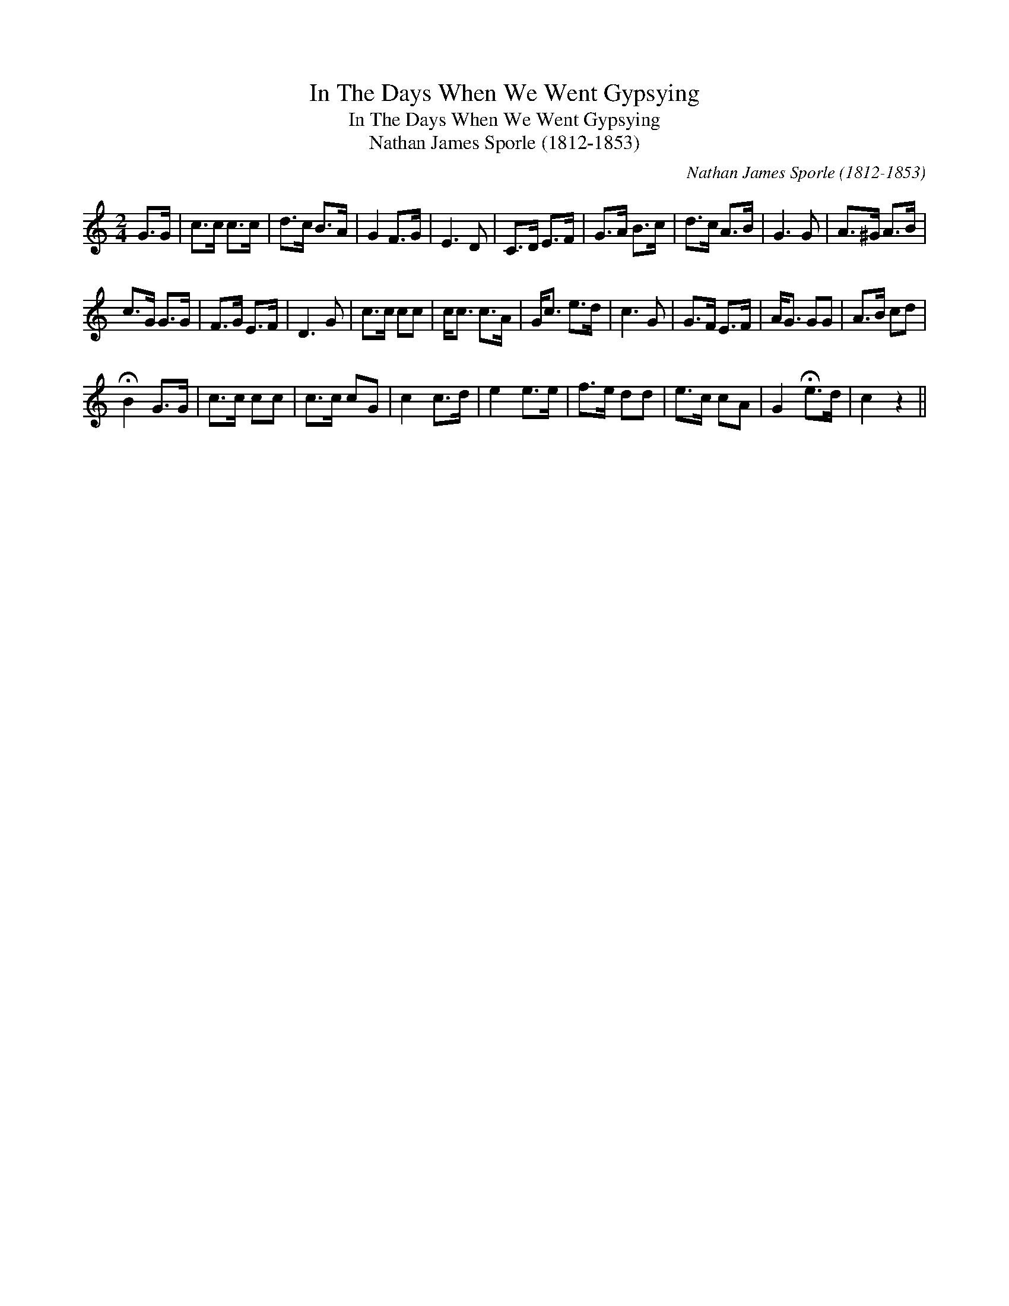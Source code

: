 X:1
T:In The Days When We Went Gypsying
T:In The Days When We Went Gypsying
T:Nathan James Sporle (1812-1853)
C:Nathan James Sporle (1812-1853)
L:1/8
M:2/4
K:C
V:1 treble 
V:1
 G>G | c>c c>c | d>c B>A | G2 F>G | E3 D | C>D E>F | G>A B>c | d>c A>B | G3 G | A>^G A>B | %10
 c>G G>G | F>G E>F | D3 G | c>c cc | c<c c>A | G<c e>d | c3 G | G>F E>F | A<G GG | A>B cd | %20
 !fermata!B2 G>G | c>c cc | c>c cG | c2 c>d | e2 e>e | f>e dd | e>c cA | G2 !fermata!e>d | c2 z2 || %29

